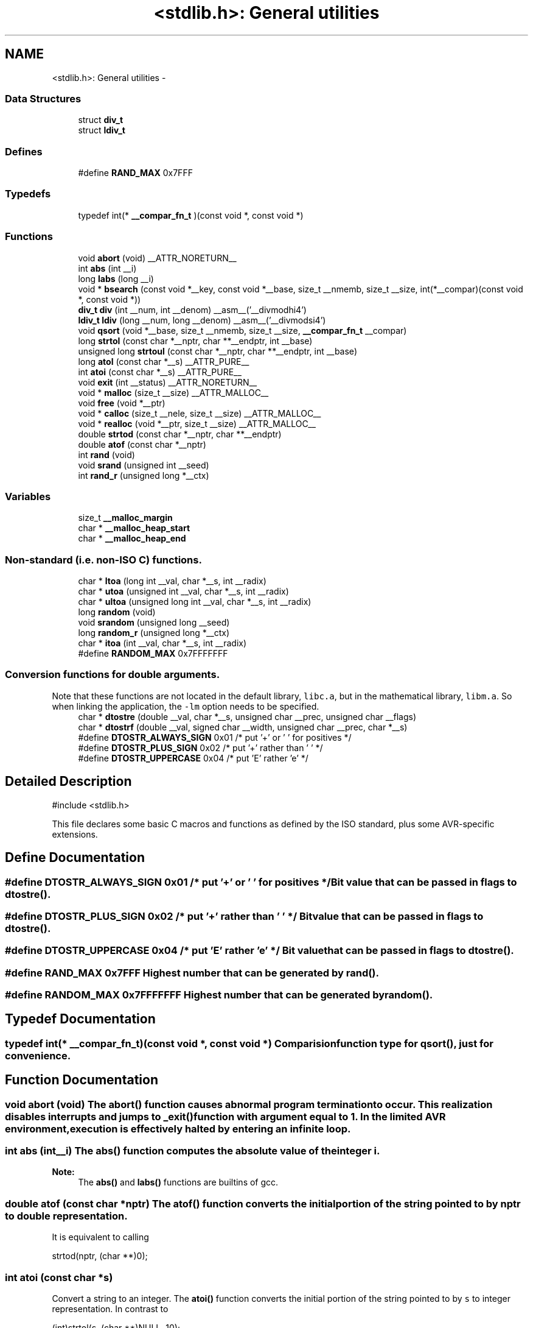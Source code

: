 .TH "<stdlib.h>: General utilities" 3 "Thu Dec 29 2011" "Version 1.8.0" "avr-libc" \" -*- nroff -*-
.ad l
.nh
.SH NAME
<stdlib.h>: General utilities \- 
.SS "Data Structures"

.in +1c
.ti -1c
.RI "struct \fBdiv_t\fP"
.br
.ti -1c
.RI "struct \fBldiv_t\fP"
.br
.in -1c
.SS "Defines"

.in +1c
.ti -1c
.RI "#define \fBRAND_MAX\fP   0x7FFF"
.br
.in -1c
.SS "Typedefs"

.in +1c
.ti -1c
.RI "typedef int(* \fB__compar_fn_t\fP )(const void *, const void *)"
.br
.in -1c
.SS "Functions"

.in +1c
.ti -1c
.RI "void \fBabort\fP (void) __ATTR_NORETURN__"
.br
.ti -1c
.RI "int \fBabs\fP (int __i)"
.br
.ti -1c
.RI "long \fBlabs\fP (long __i)"
.br
.ti -1c
.RI "void * \fBbsearch\fP (const void *__key, const void *__base, size_t __nmemb, size_t __size, int(*__compar)(const void *, const void *))"
.br
.ti -1c
.RI "\fBdiv_t\fP \fBdiv\fP (int __num, int __denom) __asm__('__divmodhi4')"
.br
.ti -1c
.RI "\fBldiv_t\fP \fBldiv\fP (long __num, long __denom) __asm__('__divmodsi4')"
.br
.ti -1c
.RI "void \fBqsort\fP (void *__base, size_t __nmemb, size_t __size, \fB__compar_fn_t\fP __compar)"
.br
.ti -1c
.RI "long \fBstrtol\fP (const char *__nptr, char **__endptr, int __base)"
.br
.ti -1c
.RI "unsigned long \fBstrtoul\fP (const char *__nptr, char **__endptr, int __base)"
.br
.ti -1c
.RI "long \fBatol\fP (const char *__s) __ATTR_PURE__"
.br
.ti -1c
.RI "int \fBatoi\fP (const char *__s) __ATTR_PURE__"
.br
.ti -1c
.RI "void \fBexit\fP (int __status) __ATTR_NORETURN__"
.br
.ti -1c
.RI "void * \fBmalloc\fP (size_t __size) __ATTR_MALLOC__"
.br
.ti -1c
.RI "void \fBfree\fP (void *__ptr)"
.br
.ti -1c
.RI "void * \fBcalloc\fP (size_t __nele, size_t __size) __ATTR_MALLOC__"
.br
.ti -1c
.RI "void * \fBrealloc\fP (void *__ptr, size_t __size) __ATTR_MALLOC__"
.br
.ti -1c
.RI "double \fBstrtod\fP (const char *__nptr, char **__endptr)"
.br
.ti -1c
.RI "double \fBatof\fP (const char *__nptr)"
.br
.ti -1c
.RI "int \fBrand\fP (void)"
.br
.ti -1c
.RI "void \fBsrand\fP (unsigned int __seed)"
.br
.ti -1c
.RI "int \fBrand_r\fP (unsigned long *__ctx)"
.br
.in -1c
.SS "Variables"

.in +1c
.ti -1c
.RI "size_t \fB__malloc_margin\fP"
.br
.ti -1c
.RI "char * \fB__malloc_heap_start\fP"
.br
.ti -1c
.RI "char * \fB__malloc_heap_end\fP"
.br
.in -1c
.SS "Non-standard (i\&.e\&. non-ISO C) functions\&."

.in +1c
.ti -1c
.RI "char * \fBltoa\fP (long int __val, char *__s, int __radix)"
.br
.ti -1c
.RI "char * \fButoa\fP (unsigned int __val, char *__s, int __radix)"
.br
.ti -1c
.RI "char * \fBultoa\fP (unsigned long int __val, char *__s, int __radix)"
.br
.ti -1c
.RI "long \fBrandom\fP (void)"
.br
.ti -1c
.RI "void \fBsrandom\fP (unsigned long __seed)"
.br
.ti -1c
.RI "long \fBrandom_r\fP (unsigned long *__ctx)"
.br
.ti -1c
.RI "char * \fBitoa\fP (int __val, char *__s, int __radix)"
.br
.ti -1c
.RI "#define \fBRANDOM_MAX\fP   0x7FFFFFFF"
.br
.in -1c
.SS "Conversion functions for double arguments\&."
 Note that these functions are not located in the default library, \fClibc\&.a\fP, but in the mathematical library, \fClibm\&.a\fP\&. So when linking the application, the \fC-lm\fP option needs to be specified\&. 
.in +1c
.ti -1c
.RI "char * \fBdtostre\fP (double __val, char *__s, unsigned char __prec, unsigned char __flags)"
.br
.ti -1c
.RI "char * \fBdtostrf\fP (double __val, signed char __width, unsigned char __prec, char *__s)"
.br
.ti -1c
.RI "#define \fBDTOSTR_ALWAYS_SIGN\fP   0x01        /* put '+' or ' ' for positives */"
.br
.ti -1c
.RI "#define \fBDTOSTR_PLUS_SIGN\fP   0x02        /* put '+' rather than ' ' */"
.br
.ti -1c
.RI "#define \fBDTOSTR_UPPERCASE\fP   0x04        /* put 'E' rather 'e' */"
.br
.in -1c
.SH "Detailed Description"
.PP 
.PP
.nf
 #include <stdlib\&.h> 
.fi
.PP
.PP
This file declares some basic C macros and functions as defined by the ISO standard, plus some AVR-specific extensions\&. 
.SH "Define Documentation"
.PP 
.SS "#define \fBDTOSTR_ALWAYS_SIGN\fP   0x01        /* put '+' or ' ' for positives */"Bit value that can be passed in \fCflags\fP to \fBdtostre()\fP\&. 
.SS "#define \fBDTOSTR_PLUS_SIGN\fP   0x02        /* put '+' rather than ' ' */"Bit value that can be passed in \fCflags\fP to \fBdtostre()\fP\&. 
.SS "#define \fBDTOSTR_UPPERCASE\fP   0x04        /* put 'E' rather 'e' */"Bit value that can be passed in \fCflags\fP to \fBdtostre()\fP\&. 
.SS "#define \fBRAND_MAX\fP   0x7FFF"Highest number that can be generated by \fBrand()\fP\&. 
.SS "#define \fBRANDOM_MAX\fP   0x7FFFFFFF"Highest number that can be generated by \fBrandom()\fP\&. 
.SH "Typedef Documentation"
.PP 
.SS "typedef int(* \fB__compar_fn_t\fP)(const void *, const void *)"Comparision function type for \fBqsort()\fP, just for convenience\&. 
.SH "Function Documentation"
.PP 
.SS "void \fBabort\fP (void)"The \fBabort()\fP function causes abnormal program termination to occur\&. This realization disables interrupts and jumps to _exit() function with argument equal to 1\&. In the limited AVR environment, execution is effectively halted by entering an infinite loop\&. 
.SS "int \fBabs\fP (int__i)"The \fBabs()\fP function computes the absolute value of the integer \fCi\fP\&. 
.PP
\fBNote:\fP
.RS 4
The \fBabs()\fP and \fBlabs()\fP functions are builtins of gcc\&. 
.RE
.PP

.SS "double \fBatof\fP (const char *nptr)"The \fBatof()\fP function converts the initial portion of the string pointed to by \fInptr\fP to double representation\&.
.PP
It is equivalent to calling 
.PP
.nf
 strtod(nptr, (char **)0); 

.fi
.PP
 
.SS "int \fBatoi\fP (const char *s)"
.PP
Convert a string to an integer\&. The \fBatoi()\fP function converts the initial portion of the string pointed to by \fCs\fP to integer representation\&. In contrast to
.PP
.PP
.nf
 (int)strtol(s, (char **)NULL, 10); 
.fi
.PP
.PP
this function does not detect overflow (\fCerrno\fP is not changed and the result value is not predictable), uses smaller memory (flash and stack) and works more quickly\&. 
.SS "long \fBatol\fP (const char *s)"
.PP
Convert a string to a long integer\&. The \fBatol()\fP function converts the initial portion of the string pointed to by \fCs\fP to long integer representation\&. In contrast to
.PP
.PP
.nf
 strtol(s, (char **)NULL, 10); 
.fi
.PP
.PP
this function does not detect overflow (\fCerrno\fP is not changed and the result value is not predictable), uses smaller memory (flash and stack) and works more quickly\&. 
.SS "void* \fBbsearch\fP (const void *__key, const void *__base, size_t__nmemb, size_t__size, int(*)(const void *, const void *)__compar)"The \fBbsearch()\fP function searches an array of \fCnmemb\fP objects, the initial member of which is pointed to by \fCbase\fP, for a member that matches the object pointed to by \fCkey\fP\&. The size of each member of the array is specified by \fCsize\fP\&.
.PP
The contents of the array should be in ascending sorted order according to the comparison function referenced by \fCcompar\fP\&. The \fCcompar\fP routine is expected to have two arguments which point to the key object and to an array member, in that order, and should return an integer less than, equal to, or greater than zero if the key object is found, respectively, to be less than, to match, or be greater than the array member\&.
.PP
The \fBbsearch()\fP function returns a pointer to a matching member of the array, or a null pointer if no match is found\&. If two members compare as equal, which member is matched is unspecified\&. 
.SS "void* \fBcalloc\fP (size_t__nele, size_t__size)"Allocate \fCnele\fP elements of \fCsize\fP each\&. Identical to calling \fC\fBmalloc()\fP\fP using \fCnele * size\fP as argument, except the allocated memory will be cleared to zero\&. 
.SS "\fBdiv_t\fP \fBdiv\fP (int__num, int__denom)"The \fBdiv()\fP function computes the value \fCnum/denom\fP and returns the quotient and remainder in a structure named \fC\fBdiv_t\fP\fP that contains two int members named \fCquot\fP and \fCrem\fP\&. 
.SS "char* \fBdtostre\fP (double__val, char *__s, unsigned char__prec, unsigned char__flags)"The \fBdtostre()\fP function converts the double value passed in \fCval\fP into an ASCII representation that will be stored under \fCs\fP\&. The caller is responsible for providing sufficient storage in \fCs\fP\&.
.PP
Conversion is done in the format \fC'[-]d\&.ddde±dd'\fP where there is one digit before the decimal-point character and the number of digits after it is equal to the precision \fCprec\fP; if the precision is zero, no decimal-point character appears\&. If \fCflags\fP has the DTOSTRE_UPPERCASE bit set, the letter \fC'E'\fP (rather than \fC'e'\fP ) will be used to introduce the exponent\&. The exponent always contains two digits; if the value is zero, the exponent is \fC'00'\fP\&.
.PP
If \fCflags\fP has the DTOSTRE_ALWAYS_SIGN bit set, a space character will be placed into the leading position for positive numbers\&.
.PP
If \fCflags\fP has the DTOSTRE_PLUS_SIGN bit set, a plus sign will be used instead of a space character in this case\&.
.PP
The \fBdtostre()\fP function returns the pointer to the converted string \fCs\fP\&. 
.SS "char* \fBdtostrf\fP (double__val, signed char__width, unsigned char__prec, char *__s)"The \fBdtostrf()\fP function converts the double value passed in \fCval\fP into an ASCII representationthat will be stored under \fCs\fP\&. The caller is responsible for providing sufficient storage in \fCs\fP\&.
.PP
Conversion is done in the format \fC'[-]d\&.ddd'\fP\&. The minimum field width of the output string (including the \fC'\fP\&.' and the possible sign for negative values) is given in \fCwidth\fP, and \fCprec\fP determines the number of digits after the decimal sign\&. \fCwidth\fP is signed value, negative for left adjustment\&.
.PP
The \fBdtostrf()\fP function returns the pointer to the converted string \fCs\fP\&. 
.SS "void \fBexit\fP (int__status)"The \fBexit()\fP function terminates the application\&. Since there is no environment to return to, \fCstatus\fP is ignored, and code execution will eventually reach an infinite loop, thereby effectively halting all code processing\&. Before entering the infinite loop, interrupts are globally disabled\&.
.PP
In a C++ context, global destructors will be called before halting execution\&. 
.SS "void \fBfree\fP (void *__ptr)"The \fBfree()\fP function causes the allocated memory referenced by \fCptr\fP to be made available for future allocations\&. If \fCptr\fP is NULL, no action occurs\&. 
.SS "char* \fBitoa\fP (int__val, char *__s, int__radix)"
.PP
Convert an integer to a string\&. The function \fBitoa()\fP converts the integer value from \fCval\fP into an ASCII representation that will be stored under \fCs\fP\&. The caller is responsible for providing sufficient storage in \fCs\fP\&.
.PP
\fBNote:\fP
.RS 4
The minimal size of the buffer \fCs\fP depends on the choice of radix\&. For example, if the radix is 2 (binary), you need to supply a buffer with a minimal length of 8 * sizeof (int) + 1 characters, i\&.e\&. one character for each bit plus one for the string terminator\&. Using a larger radix will require a smaller minimal buffer size\&.
.RE
.PP
\fBWarning:\fP
.RS 4
If the buffer is too small, you risk a buffer overflow\&.
.RE
.PP
Conversion is done using the \fCradix\fP as base, which may be a number between 2 (binary conversion) and up to 36\&. If \fCradix\fP is greater than 10, the next digit after \fC'9'\fP will be the letter \fC'a'\fP\&.
.PP
If radix is 10 and val is negative, a minus sign will be prepended\&.
.PP
The \fBitoa()\fP function returns the pointer passed as \fCs\fP\&. 
.SS "long \fBlabs\fP (long__i)"The \fBlabs()\fP function computes the absolute value of the long integer \fCi\fP\&. 
.PP
\fBNote:\fP
.RS 4
The \fBabs()\fP and \fBlabs()\fP functions are builtins of gcc\&. 
.RE
.PP

.SS "\fBldiv_t\fP \fBldiv\fP (long__num, long__denom)"The \fBldiv()\fP function computes the value \fCnum/denom\fP and returns the quotient and remainder in a structure named \fC\fBldiv_t\fP\fP that contains two long integer members named \fCquot\fP and \fCrem\fP\&. 
.SS "char* \fBltoa\fP (long int__val, char *__s, int__radix)"
.PP
Convert a long integer to a string\&. The function \fBltoa()\fP converts the long integer value from \fCval\fP into an ASCII representation that will be stored under \fCs\fP\&. The caller is responsible for providing sufficient storage in \fCs\fP\&.
.PP
\fBNote:\fP
.RS 4
The minimal size of the buffer \fCs\fP depends on the choice of radix\&. For example, if the radix is 2 (binary), you need to supply a buffer with a minimal length of 8 * sizeof (long int) + 1 characters, i\&.e\&. one character for each bit plus one for the string terminator\&. Using a larger radix will require a smaller minimal buffer size\&.
.RE
.PP
\fBWarning:\fP
.RS 4
If the buffer is too small, you risk a buffer overflow\&.
.RE
.PP
Conversion is done using the \fCradix\fP as base, which may be a number between 2 (binary conversion) and up to 36\&. If \fCradix\fP is greater than 10, the next digit after \fC'9'\fP will be the letter \fC'a'\fP\&.
.PP
If radix is 10 and val is negative, a minus sign will be prepended\&.
.PP
The \fBltoa()\fP function returns the pointer passed as \fCs\fP\&. 
.SS "void* \fBmalloc\fP (size_t__size)"The \fBmalloc()\fP function allocates \fCsize\fP bytes of memory\&. If \fBmalloc()\fP fails, a NULL pointer is returned\&.
.PP
Note that \fBmalloc()\fP does \fInot\fP initialize the returned memory to zero bytes\&.
.PP
See the chapter about \fBmalloc() usage\fP for implementation details\&. 
.SS "void \fBqsort\fP (void *__base, size_t__nmemb, size_t__size, \fB__compar_fn_t\fP__compar)"The \fBqsort()\fP function is a modified partition-exchange sort, or quicksort\&.
.PP
The \fBqsort()\fP function sorts an array of \fCnmemb\fP objects, the initial member of which is pointed to by \fCbase\fP\&. The size of each object is specified by \fCsize\fP\&. The contents of the array base are sorted in ascending order according to a comparison function pointed to by \fCcompar\fP, which requires two arguments pointing to the objects being compared\&.
.PP
The comparison function must return an integer less than, equal to, or greater than zero if the first argument is considered to be respectively less than, equal to, or greater than the second\&. 
.SS "int \fBrand\fP (void)"The \fBrand()\fP function computes a sequence of pseudo-random integers in the range of 0 to \fCRAND_MAX\fP (as defined by the header file <\fBstdlib\&.h\fP>)\&.
.PP
The \fBsrand()\fP function sets its argument \fCseed\fP as the seed for a new sequence of pseudo-random numbers to be returned by \fBrand()\fP\&. These sequences are repeatable by calling \fBsrand()\fP with the same seed value\&.
.PP
If no seed value is provided, the functions are automatically seeded with a value of 1\&.
.PP
In compliance with the C standard, these functions operate on \fCint\fP arguments\&. Since the underlying algorithm already uses 32-bit calculations, this causes a loss of precision\&. See \fC\fBrandom()\fP\fP for an alternate set of functions that retains full 32-bit precision\&. 
.SS "int \fBrand_r\fP (unsigned long *__ctx)"Variant of \fBrand()\fP that stores the context in the user-supplied variable located at \fCctx\fP instead of a static library variable so the function becomes re-entrant\&. 
.SS "long \fBrandom\fP (void)"The \fBrandom()\fP function computes a sequence of pseudo-random integers in the range of 0 to \fCRANDOM_MAX\fP (as defined by the header file <\fBstdlib\&.h\fP>)\&.
.PP
The \fBsrandom()\fP function sets its argument \fCseed\fP as the seed for a new sequence of pseudo-random numbers to be returned by \fBrand()\fP\&. These sequences are repeatable by calling \fBsrandom()\fP with the same seed value\&.
.PP
If no seed value is provided, the functions are automatically seeded with a value of 1\&. 
.SS "long \fBrandom_r\fP (unsigned long *__ctx)"Variant of \fBrandom()\fP that stores the context in the user-supplied variable located at \fCctx\fP instead of a static library variable so the function becomes re-entrant\&. 
.SS "void* \fBrealloc\fP (void *__ptr, size_t__size)"The \fBrealloc()\fP function tries to change the size of the region allocated at \fCptr\fP to the new \fCsize\fP value\&. It returns a pointer to the new region\&. The returned pointer might be the same as the old pointer, or a pointer to a completely different region\&.
.PP
The contents of the returned region up to either the old or the new size value (whatever is less) will be identical to the contents of the old region, even in case a new region had to be allocated\&.
.PP
It is acceptable to pass \fCptr\fP as NULL, in which case \fBrealloc()\fP will behave identical to \fBmalloc()\fP\&.
.PP
If the new memory cannot be allocated, \fBrealloc()\fP returns NULL, and the region at \fCptr\fP will not be changed\&. 
.SS "void \fBsrand\fP (unsigned int__seed)"Pseudo-random number generator seeding; see \fBrand()\fP\&. 
.SS "void \fBsrandom\fP (unsigned long__seed)"Pseudo-random number generator seeding; see \fBrandom()\fP\&. 
.SS "double \fBstrtod\fP (const char *nptr, char **endptr)"The \fBstrtod()\fP function converts the initial portion of the string pointed to by \fInptr\fP to double representation\&.
.PP
The expected form of the string is an optional plus ( \fC'+'\fP ) or minus sign ( \fC'-'\fP ) followed by a sequence of digits optionally containing a decimal-point character, optionally followed by an exponent\&. An exponent consists of an \fC'E'\fP or \fC'e'\fP, followed by an optional plus or minus sign, followed by a sequence of digits\&.
.PP
Leading white-space characters in the string are skipped\&.
.PP
The \fBstrtod()\fP function returns the converted value, if any\&.
.PP
If \fIendptr\fP is not \fCNULL\fP, a pointer to the character after the last character used in the conversion is stored in the location referenced by \fIendptr\fP\&.
.PP
If no conversion is performed, zero is returned and the value of \fInptr\fP is stored in the location referenced by \fIendptr\fP\&.
.PP
If the correct value would cause overflow, plus or minus \fCINFINITY\fP is returned (according to the sign of the value), and \fCERANGE\fP is stored in \fCerrno\fP\&. If the correct value would cause underflow, zero is returned and \fCERANGE\fP is stored in \fCerrno\fP\&. 
.SS "long \fBstrtol\fP (const char *__nptr, char **__endptr, int__base)"The \fBstrtol()\fP function converts the string in \fCnptr\fP to a long value\&. The conversion is done according to the given base, which must be between 2 and 36 inclusive, or be the special value 0\&.
.PP
The string may begin with an arbitrary amount of white space (as determined by \fBisspace()\fP) followed by a single optional \fC'+'\fP or \fC'-'\fP sign\&. If \fCbase\fP is zero or 16, the string may then include a \fC'0x'\fP prefix, and the number will be read in base 16; otherwise, a zero base is taken as 10 (decimal) unless the next character is \fC'0'\fP, in which case it is taken as 8 (octal)\&.
.PP
The remainder of the string is converted to a long value in the obvious manner, stopping at the first character which is not a valid digit in the given base\&. (In bases above 10, the letter \fC'A'\fP in either upper or lower case represents 10, \fC'B'\fP represents 11, and so forth, with \fC'Z'\fP representing 35\&.)
.PP
If \fCendptr\fP is not NULL, \fBstrtol()\fP stores the address of the first invalid character in \fC*endptr\fP\&. If there were no digits at all, however, \fBstrtol()\fP stores the original value of \fCnptr\fP in \fCendptr\fP\&. (Thus, if \fC*nptr\fP is not \fC'\\0'\fP but \fC**endptr\fP is \fC'\\0'\fP on return, the entire string was valid\&.)
.PP
The \fBstrtol()\fP function returns the result of the conversion, unless the value would underflow or overflow\&. If no conversion could be performed, 0 is returned\&. If an overflow or underflow occurs, \fCerrno\fP is set to \fBERANGE\fP and the function return value is clamped to \fCLONG_MIN\fP or \fCLONG_MAX\fP, respectively\&. 
.SS "unsigned long \fBstrtoul\fP (const char *__nptr, char **__endptr, int__base)"The \fBstrtoul()\fP function converts the string in \fCnptr\fP to an unsigned long value\&. The conversion is done according to the given base, which must be between 2 and 36 inclusive, or be the special value 0\&.
.PP
The string may begin with an arbitrary amount of white space (as determined by \fBisspace()\fP) followed by a single optional \fC'+'\fP or \fC'-'\fP sign\&. If \fCbase\fP is zero or 16, the string may then include a \fC'0x'\fP prefix, and the number will be read in base 16; otherwise, a zero base is taken as 10 (decimal) unless the next character is \fC'0'\fP, in which case it is taken as 8 (octal)\&.
.PP
The remainder of the string is converted to an unsigned long value in the obvious manner, stopping at the first character which is not a valid digit in the given base\&. (In bases above 10, the letter \fC'A'\fP in either upper or lower case represents 10, \fC'B'\fP represents 11, and so forth, with \fC'Z'\fP representing 35\&.)
.PP
If \fCendptr\fP is not NULL, \fBstrtoul()\fP stores the address of the first invalid character in \fC*endptr\fP\&. If there were no digits at all, however, \fBstrtoul()\fP stores the original value of \fCnptr\fP in \fCendptr\fP\&. (Thus, if \fC*nptr\fP is not \fC'\\0'\fP but \fC**endptr\fP is \fC'\\0'\fP on return, the entire string was valid\&.)
.PP
The \fBstrtoul()\fP function return either the result of the conversion or, if there was a leading minus sign, the negation of the result of the conversion, unless the original (non-negated) value would overflow; in the latter case, \fBstrtoul()\fP returns ULONG_MAX, and \fCerrno\fP is set to \fBERANGE\fP\&. If no conversion could be performed, 0 is returned\&. 
.SS "char* \fBultoa\fP (unsigned long int__val, char *__s, int__radix)"
.PP
Convert an unsigned long integer to a string\&. The function \fBultoa()\fP converts the unsigned long integer value from \fCval\fP into an ASCII representation that will be stored under \fCs\fP\&. The caller is responsible for providing sufficient storage in \fCs\fP\&.
.PP
\fBNote:\fP
.RS 4
The minimal size of the buffer \fCs\fP depends on the choice of radix\&. For example, if the radix is 2 (binary), you need to supply a buffer with a minimal length of 8 * sizeof (unsigned long int) + 1 characters, i\&.e\&. one character for each bit plus one for the string terminator\&. Using a larger radix will require a smaller minimal buffer size\&.
.RE
.PP
\fBWarning:\fP
.RS 4
If the buffer is too small, you risk a buffer overflow\&.
.RE
.PP
Conversion is done using the \fCradix\fP as base, which may be a number between 2 (binary conversion) and up to 36\&. If \fCradix\fP is greater than 10, the next digit after \fC'9'\fP will be the letter \fC'a'\fP\&.
.PP
The \fBultoa()\fP function returns the pointer passed as \fCs\fP\&. 
.SS "char* \fButoa\fP (unsigned int__val, char *__s, int__radix)"
.PP
Convert an unsigned integer to a string\&. The function \fButoa()\fP converts the unsigned integer value from \fCval\fP into an ASCII representation that will be stored under \fCs\fP\&. The caller is responsible for providing sufficient storage in \fCs\fP\&.
.PP
\fBNote:\fP
.RS 4
The minimal size of the buffer \fCs\fP depends on the choice of radix\&. For example, if the radix is 2 (binary), you need to supply a buffer with a minimal length of 8 * sizeof (unsigned int) + 1 characters, i\&.e\&. one character for each bit plus one for the string terminator\&. Using a larger radix will require a smaller minimal buffer size\&.
.RE
.PP
\fBWarning:\fP
.RS 4
If the buffer is too small, you risk a buffer overflow\&.
.RE
.PP
Conversion is done using the \fCradix\fP as base, which may be a number between 2 (binary conversion) and up to 36\&. If \fCradix\fP is greater than 10, the next digit after \fC'9'\fP will be the letter \fC'a'\fP\&.
.PP
The \fButoa()\fP function returns the pointer passed as \fCs\fP\&. 
.SH "Variable Documentation"
.PP 
.SS "char* \fB__malloc_heap_end\fP"\fC\fBmalloc()\fP\fP \fBtunable\fP\&. 
.SS "char* \fB__malloc_heap_start\fP"\fC\fBmalloc()\fP\fP \fBtunable\fP\&. 
.SS "size_t \fB__malloc_margin\fP"\fC\fBmalloc()\fP\fP \fBtunable\fP\&. 
.SH "Author"
.PP 
Generated automatically by Doxygen for avr-libc from the source code\&.
